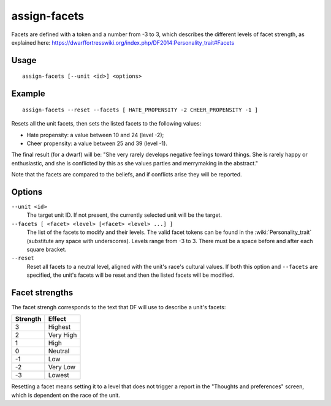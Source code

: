 assign-facets
=============

.. dfhack-tool::
    :summary: Adjust a unit's facets and traits.
    :tags: fort armok units

Facets are defined with a token and a number from -3 to 3, which describes
the different levels of facet strength, as explained here:
https://dwarffortresswiki.org/index.php/DF2014:Personality_trait#Facets

Usage
-----

::

    assign-facets [--unit <id>] <options>

Example
-------

::

    assign-facets --reset --facets [ HATE_PROPENSITY -2 CHEER_PROPENSITY -1 ]

Resets all the unit facets, then sets the listed facets to the following values:

* Hate propensity: a value between 10 and 24 (level -2);
* Cheer propensity: a value between 25 and 39 (level -1).

The final result (for a dwarf) will be: "She very rarely develops negative
feelings toward things. She is rarely happy or enthusiastic, and she is
conflicted by this as she values parties and merrymaking in the abstract."

Note that the facets are compared to the beliefs, and if conflicts arise they
will be reported.

Options
-------

``--unit <id>``
    The target unit ID. If not present, the currently selected unit will be the
    target.
``--facets [ <facet> <level> [<facet> <level> ...] ]``
    The list of the facets to modify and their levels. The valid facet tokens
    can be found in the :wiki:`Personality_trait` (substitute any space with
    underscores). Levels range from -3 to 3. There must be a space before and
    after each square bracket.
``--reset``
    Reset all facets to a neutral level, aligned with the unit's race's
    cultural values. If both this option and ``--facets`` are specified, the
    unit's facets will be reset and then the listed facets will be modified.

Facet strengths
---------------

The facet strengh corresponds to the text that DF will use to describe a unit's
facets:

========  =========
Strength  Effect
========  =========
3         Highest
2         Very High
1         High
0         Neutral
-1        Low
-2        Very Low
-3        Lowest
========  =========

Resetting a facet means setting it to a level that does not trigger a report in
the "Thoughts and preferences" screen, which is dependent on the race of the
unit.
